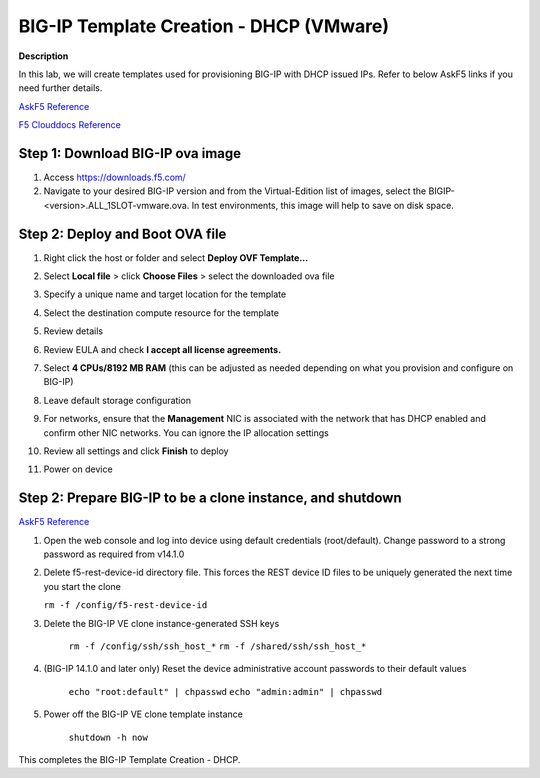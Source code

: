 BIG-IP Template Creation - DHCP (VMware) 
==============================================================

**Description**

In this lab, we will create templates used for provisioning BIG-IP with DHCP issued IPs. Refer to below AskF5 links if you need further details. 

`AskF5 Reference <https://techdocs.f5.com/en-us/bigiq-7-0-0/add-configure-big-ip-ve-in-vmware-environment/add-configure-big-ip-ve-in-vmware-environment.html>`__

`F5 Clouddocs Reference <https://clouddocs.f5.com/training/community/big-iq-cloud-edition/html/class5/module7/module7.html>`__

Step 1:  Download BIG-IP ova image 
----------------------------------------------

#. Access https://downloads.f5.com/

#. Navigate to your desired BIG-IP version and from the Virtual-Edition list of images, select the BIGIP-<version>.ALL_1SLOT-vmware.ova. In test environments, this image will help to save on disk space. 


Step 2:  Deploy and Boot OVA file
----------------------------------------------

#. Right click the host or folder and select **Deploy OVF Template...**

   |lab-1-1|

#. Select **Local file** > click **Choose Files** > select the downloaded ova file

   |lab-1-2|

#. Specify a unique name and target location for the template 

   |lab-1-3|

#. Select the destination compute resource for the template 

   |lab-1-4|

#. Review details 

   |lab-1-5|

#. Review EULA and check **I accept all license agreements.** 

   |lab-1-6|

#. Select **4 CPUs/8192 MB RAM** (this can be adjusted as needed depending on what you provision and configure on BIG-IP)

   |lab-1-7|

#. Leave default storage configuration 

   |lab-1-8|

#. For networks, ensure that the **Management** NIC is associated with the network that has DHCP enabled and confirm other NIC networks. You can ignore the IP allocation settings 

   |lab-1-9|

#. Review all settings and click **Finish** to deploy  

   |lab-1-10|

#. Power on device

Step 2:  Prepare BIG-IP to be a clone instance, and shutdown
----------------------------------------------

`AskF5 Reference <https://support.f5.com/csp/article/K44134742>`__

#. Open the web console and log into device using default credentials (root/default). Change password to a strong password as required from v14.1.0

#. Delete f5-rest-device-id directory file. This forces the REST device ID files to be uniquely generated the next time you start the clone
   
   ``rm -f /config/f5-rest-device-id``

#. Delete the BIG-IP VE clone instance-generated SSH keys

    ``rm -f /config/ssh/ssh_host_*``
    ``rm -f /shared/ssh/ssh_host_*``

#. (BIG-IP 14.1.0 and later only) Reset the device administrative account passwords to their default values

    ``echo "root:default" | chpasswd``
    ``echo "admin:admin" | chpasswd``

#. Power off the BIG-IP VE clone template instance

    ``shutdown -h now``


This completes the BIG-IP Template Creation - DHCP. 

.. |lab-1-1| image:: images/lab-1-1.png
.. |lab-1-2| image:: images/lab-1-2.png
.. |lab-1-3| image:: images/lab-1-3.png
.. |lab-1-4| image:: images/lab-1-4.png
.. |lab-1-5| image:: images/lab-1-5.png
.. |lab-1-6| image:: images/lab-1-6.png
.. |lab-1-7| image:: images/lab-1-7.png
.. |lab-1-8| image:: images/lab-1-8.png
.. |lab-1-9| image:: images/lab-1-9.png
.. |lab-1-10| image:: images/lab-1-10.png
